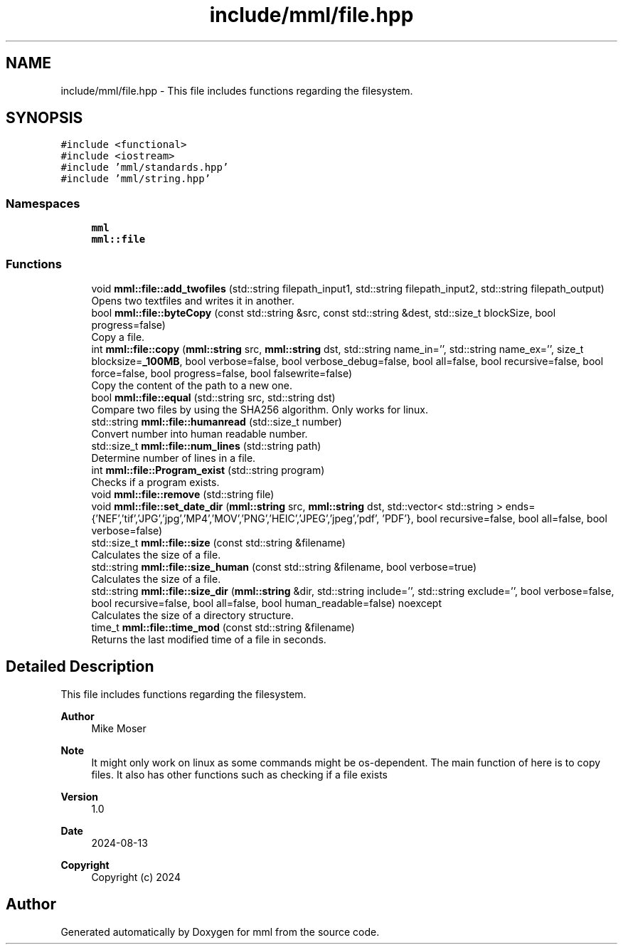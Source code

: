 .TH "include/mml/file.hpp" 3 "Tue Aug 13 2024" "mml" \" -*- nroff -*-
.ad l
.nh
.SH NAME
include/mml/file.hpp \- This file includes functions regarding the filesystem\&.  

.SH SYNOPSIS
.br
.PP
\fC#include <functional>\fP
.br
\fC#include <iostream>\fP
.br
\fC#include 'mml/standards\&.hpp'\fP
.br
\fC#include 'mml/string\&.hpp'\fP
.br

.SS "Namespaces"

.in +1c
.ti -1c
.RI " \fBmml\fP"
.br
.ti -1c
.RI " \fBmml::file\fP"
.br
.in -1c
.SS "Functions"

.in +1c
.ti -1c
.RI "void \fBmml::file::add_twofiles\fP (std::string filepath_input1, std::string filepath_input2, std::string filepath_output)"
.br
.RI "Opens two textfiles and writes it in another\&. "
.ti -1c
.RI "bool \fBmml::file::byteCopy\fP (const std::string &src, const std::string &dest, std::size_t blockSize, bool progress=false)"
.br
.RI "Copy a file\&. "
.ti -1c
.RI "int \fBmml::file::copy\fP (\fBmml::string\fP src, \fBmml::string\fP dst, std::string name_in='', std::string name_ex='', size_t blocksize=\fB_100MB\fP, bool verbose=false, bool verbose_debug=false, bool all=false, bool recursive=false, bool force=false, bool progress=false, bool falsewrite=false)"
.br
.RI "Copy the content of the path to a new one\&. "
.ti -1c
.RI "bool \fBmml::file::equal\fP (std::string src, std::string dst)"
.br
.RI "Compare two files by using the SHA256 algorithm\&. Only works for linux\&. "
.ti -1c
.RI "std::string \fBmml::file::humanread\fP (std::size_t number)"
.br
.RI "Convert number into human readable number\&. "
.ti -1c
.RI "std::size_t \fBmml::file::num_lines\fP (std::string path)"
.br
.RI "Determine number of lines in a file\&. "
.ti -1c
.RI "int \fBmml::file::Program_exist\fP (std::string program)"
.br
.RI "Checks if a program exists\&. "
.ti -1c
.RI "void \fBmml::file::remove\fP (std::string file)"
.br
.ti -1c
.RI "void \fBmml::file::set_date_dir\fP (\fBmml::string\fP src, \fBmml::string\fP dst, std::vector< std::string > ends={'NEF','tif','JPG','jpg','MP4','MOV','PNG','HEIC','JPEG','jpeg','pdf', 'PDF'}, bool recursive=false, bool all=false, bool verbose=false)"
.br
.ti -1c
.RI "std::size_t \fBmml::file::size\fP (const std::string &filename)"
.br
.RI "Calculates the size of a file\&. "
.ti -1c
.RI "std::string \fBmml::file::size_human\fP (const std::string &filename, bool verbose=true)"
.br
.RI "Calculates the size of a file\&. "
.ti -1c
.RI "std::string \fBmml::file::size_dir\fP (\fBmml::string\fP &dir, std::string include='', std::string exclude='', bool verbose=false, bool recursive=false, bool all=false, bool human_readable=false) noexcept"
.br
.RI "Calculates the size of a directory structure\&. "
.ti -1c
.RI "time_t \fBmml::file::time_mod\fP (const std::string &filename)"
.br
.RI "Returns the last modified time of a file in seconds\&. "
.in -1c
.SH "Detailed Description"
.PP 
This file includes functions regarding the filesystem\&. 


.PP
\fBAuthor\fP
.RS 4
Mike Moser 
.RE
.PP
\fBNote\fP
.RS 4
It might only work on linux as some commands might be os-dependent\&. The main function of here is to copy files\&. It also has other functions such as checking if a file exists 
.RE
.PP
\fBVersion\fP
.RS 4
1\&.0 
.RE
.PP
\fBDate\fP
.RS 4
2024-08-13
.RE
.PP
\fBCopyright\fP
.RS 4
Copyright (c) 2024 
.RE
.PP

.SH "Author"
.PP 
Generated automatically by Doxygen for mml from the source code\&.

